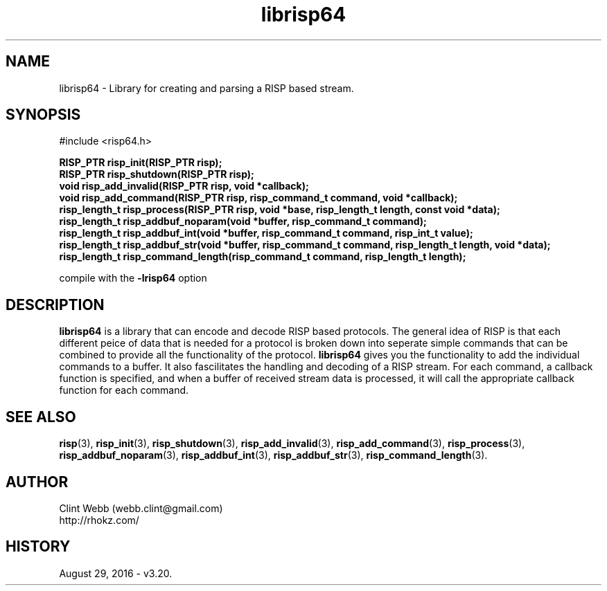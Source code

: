 .\" man page for librisp64
.\" Contact support@opencluster.org to correct errors or omissions. 
.TH librisp64 3 "18 July 2016" "3.20.00" "Library for creating and parsing a RISP based stream."
.SH NAME
librisp64 \- Library for creating and parsing a RISP based stream.
.SH SYNOPSIS
#include <risp64.h>
.sp
.B RISP_PTR risp_init(RISP_PTR risp);
.br
.B RISP_PTR risp_shutdown(RISP_PTR risp);
.br
.B void risp_add_invalid(RISP_PTR risp, void *callback);
.br
.B void risp_add_command(RISP_PTR risp, risp_command_t command, void *callback);
.br
.B risp_length_t risp_process(RISP_PTR risp, void *base, risp_length_t length, const void *data);
.br
.B risp_length_t risp_addbuf_noparam(void *buffer, risp_command_t command);
.br
.B risp_length_t risp_addbuf_int(void *buffer, risp_command_t command, risp_int_t value);
.br
.B risp_length_t risp_addbuf_str(void *buffer, risp_command_t command, risp_length_t length, void *data);
.br
.B risp_length_t risp_command_length(risp_command_t command, risp_length_t length);
.sp
compile with the 
.B -lrisp64
option
.SH DESCRIPTION
.B librisp64
is a library that can encode and decode RISP based protocols.  The general idea of RISP is that each different peice of data that is needed for a protocol is broken down into seperate simple commands that can be combined to provide all the functionality of the protocol.   
.B librisp64
gives you the functionality to add the individual commands to a buffer.  It also fascilitates the handling and decoding of a RISP stream.  For each command, a callback function is specified, and when a buffer of received stream data is processed, it will call the appropriate callback function for each command.
.sp

.SH SEE ALSO
.BR risp (3),
.BR risp_init (3),
.BR risp_shutdown (3),
.BR risp_add_invalid (3),
.BR risp_add_command (3),
.BR risp_process (3),
.BR risp_addbuf_noparam (3),
.BR risp_addbuf_int (3),
.BR risp_addbuf_str (3),
.BR risp_command_length (3).

.SH AUTHOR
.nf
Clint Webb (webb.clint@gmail.com)
.br
http://rhokz.com/
.fi
.SH HISTORY
August 29, 2016 \- v3.20.
